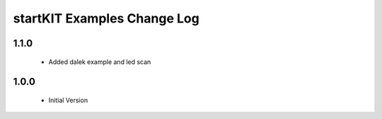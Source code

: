 startKIT Examples Change Log
=============================

1.1.0
-----
  * Added dalek example and led scan

1.0.0
-----
  * Initial Version
